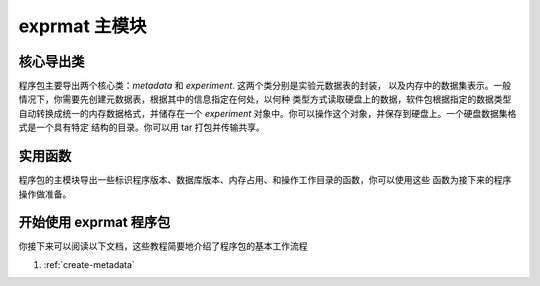 
.. title::
   exprmat 主模块

exprmat 主模块
======================

核心导出类 
------------------------------------

程序包主要导出两个核心类：`metadata` 和 `experiment`. 这两个类分别是实验元数据表的封装，
以及内存中的数据集表示。一般情况下，你需要先创建元数据表，根据其中的信息指定在何处，以何种
类型方式读取硬盘上的数据，软件包根据指定的数据类型自动转换成统一的内存数据格式，并储存在一个
`experiment` 对象中。你可以操作这个对象，并保存到硬盘上。一个硬盘数据集格式是一个具有特定
结构的目录。你可以用 tar 打包并传输共享。

.. py:class:: experiment

    See :py:class:`exprmat.experiment` and :py:func:`exprmat.load_experiment`


.. py:class:: metadata

    See :py:class:`exprmat.metadata` and :py:func:`exprmat.load_metadata`


实用函数
-------------------------------------

程序包的主模块导出一些标识程序版本、数据库版本、内存占用、和操作工作目录的函数，你可以使用这些
函数为接下来的程序操作做准备。

.. py:function:: version_db()

    Returns the version string of the database registered and found by the package.
    Example: ``"0.1.29"``.


.. py:function:: version()

    Returns the version of the main source package. You should ensure the version
    of the package be identical to the database. Otherwise bugs may happen anywhere.
    In the format of major, minor and revision in integral tuples of 3.
    Example: ``(0, 1, 29)``


.. py:function:: memory()

    Print the currently dedicated and virtual memory.
    Do not return anything.


.. py:function:: setwd(path: str = '.')

    Set the working directory. An alias of :py:func:`os.chdir`.


.. py:function:: getwd()

    Get the working directory. An alias of :py:func:`os.getcwd`.


.. py:function:: locate_data(path: str = '.')

    Set the database folder directly.


开始使用 exprmat 程序包
-----------------------------------------

你接下来可以阅读以下文档，这些教程简要地介绍了程序包的基本工作流程

1. :ref:`create-metadata`
